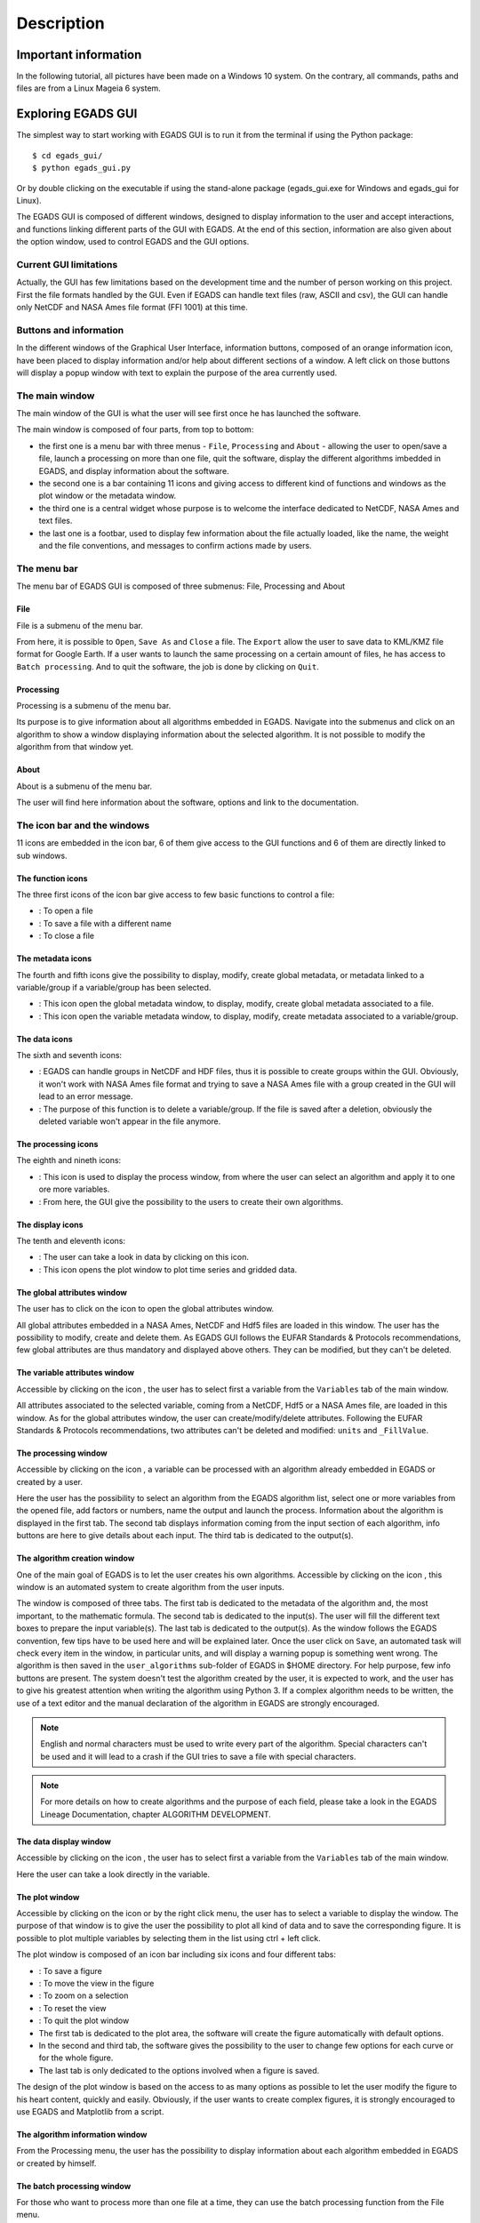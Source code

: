 ===========
Description
===========

*********************
Important information
*********************

In the following tutorial, all pictures have been made on a Windows 10 system. On the contrary, all commands, paths and files are from a Linux Mageia 6 system.


*******************
Exploring EGADS GUI
*******************

The simplest way to start working with EGADS GUI is to run it from the terminal if using the Python package::

    $ cd egads_gui/
    $ python egads_gui.py

Or by double clicking on the executable if using the stand-alone package (egads_gui.exe for Windows and egads_gui for Linux).

The EGADS GUI is composed of different windows, designed to display information to the user and accept interactions, and functions linking different parts of the GUI with EGADS. At the end of this section, information are also given about the option window, used to control EGADS and the GUI options.


-----------------------
Current GUI limitations
-----------------------

Actually, the GUI has few limitations based on the development time and the number of person working on this project. First the file formats handled by the GUI. Even if EGADS can handle text files (raw, ASCII and csv), the GUI can handle only NetCDF and NASA Ames file format (FFI 1001) at this time. 


-----------------------
Buttons and information
-----------------------

In the different windows of the Graphical User Interface, information buttons, composed of an orange information icon, have been placed to display information and/or help about different sections of a window. A left click on those buttons will display a popup window with text to explain the purpose of the area currently used.


---------------
The main window
---------------

The main window of the GUI is what the user will see first once he has launched the software.

.. image:: images/egads_gui_screencaptures/EGADS_GUI_000.png
   :width: 936px
   :height: 589px
   :scale: 45 %
   :align: center

The main window is composed of four parts, from top to bottom:

* the first one is a menu bar with three menus - ``File``, ``Processing`` and ``About`` - allowing the user to open/save a file, launch a processing on more than one file, quit the software, display the different algorithms imbedded in EGADS, and display information about the software.
* the second one is a bar containing 11 icons and giving access to different kind of functions and windows as the plot window or the metadata window.
* the third one is a central widget whose purpose is to welcome the interface dedicated to NetCDF, NASA Ames and text files.
* the last one is a footbar, used to display few information about the file actually loaded, like the name, the weight and the file conventions, and messages to confirm actions made by users.


------------
The menu bar
------------

The menu bar of EGADS GUI is composed of three submenus: File, Processing and About

^^^^
File
^^^^

File is a submenu of the menu bar.

.. image:: images/egads_gui_screencaptures/EGADS_GUI_002.png
   :width: 936px
   :height: 589px
   :scale: 45 %
   :align: center

From here, it is possible to ``Open``, ``Save As`` and ``Close`` a file. The ``Export`` allow the user to save data to KML/KMZ file format for Google Earth. If a user wants to launch the same processing on a certain amount of files, he has access to ``Batch processing``. And to quit the software, the job is done by clicking on ``Quit``.


^^^^^^^^^^^
Processing
^^^^^^^^^^^

Processing is a submenu of the menu bar.

.. image:: images/egads_gui_screencaptures/EGADS_GUI_003.png
   :width: 936px
   :height: 589px
   :scale: 45 %
   :align: center

Its purpose is to give information about all algorithms embedded in EGADS. Navigate into the submenus and click on an algorithm to show a window displaying information about the selected algorithm. It is not possible to modify the algorithm from that window yet.


^^^^^
About
^^^^^

About is a submenu of the menu bar.

.. image:: images/egads_gui_screencaptures/EGADS_GUI_004.png
   :width: 936px
   :height: 589px
   :scale: 45 %
   :align: center

The user will find here information about the software, options and link to the documentation.


----------------------------
The icon bar and the windows
----------------------------

11 icons are embedded in the icon bar, 6 of them give access to the GUI functions and 6 of them are directly linked to sub windows.


^^^^^^^^^^^^^^^^^^
The function icons
^^^^^^^^^^^^^^^^^^

The three first icons of the icon bar give access to few basic functions to control a file:

* |open| : To open a file
* |save_as| : To save a file with a different name
* |close| : To close a file

.. |open| image:: images/icons/open_popup_icon.png
   :width: 130px
   :height: 130px
   :scale: 12 %
   :align: top

.. |save_as| image:: images/icons/save_as_icon.png
   :width: 130px
   :height: 130px
   :scale: 12 %
   :align: top

.. |close| image:: images/icons/off_icon.png
   :width: 130px
   :height: 130px
   :scale: 12 %
   :align: top


^^^^^^^^^^^^^^^^^^
The metadata icons
^^^^^^^^^^^^^^^^^^

The fourth and fifth icons give the possibility to display, modify, create global metadata, or metadata linked to a variable/group if a variable/group has been selected.

* |global_metadata| : This icon open the global metadata window, to display, modify, create global metadata associated to a file.
* |variable_metadata| : This icon open the variable metadata window, to display, modify, create metadata associated to a variable/group.

.. |global_metadata| image:: images/icons/glo_metadata_icon.png
   :width: 130px
   :height: 130px
   :scale: 12 %
   :align: top

.. |variable_metadata| image:: images/icons/var_metadata_icon.png
   :width: 130px
   :height: 130px
   :scale: 12 %
   :align: top


^^^^^^^^^^^^^^
The data icons
^^^^^^^^^^^^^^

The sixth and seventh icons:

* |create_group| :   EGADS can handle groups in NetCDF and HDF files, thus it is possible to create groups within the GUI. Obviously, it won't work with NASA Ames file format and trying to save a NASA Ames file with a group created in the GUI will lead to an error message.

* |delete| :    The purpose of this function is to delete a variable/group. If the file is saved after a deletion, obviously the deleted variable won't appear in the file anymore.

.. |create_group| image:: images/icons/create_group_icon.png
   :width: 130px
   :height: 130px
   :scale: 12 %
   :align: top

.. |delete| image:: images/icons/del_icon.png
   :width: 130px
   :height: 130px
   :scale: 12 %
   :align: top


^^^^^^^^^^^^^^^^^^^^
The processing icons
^^^^^^^^^^^^^^^^^^^^

The eighth and nineth icons:

* |algo_processing| : This icon is used to display the process window, from where the user can select an algorithm and apply it to one ore more variables.
* |algo_creation| : From here, the GUI give the possibility to the users to create their own algorithms.

.. |algo_processing| image:: images/icons/new_algo_icon.png
   :width: 130px
   :height: 130px
   :scale: 12 %
   :align: top

.. |algo_creation| image:: images/icons/create_algo_icon.png
   :width: 130px
   :height: 130px
   :scale: 12 %
   :align: top


^^^^^^^^^^^^^^^^^
The display icons
^^^^^^^^^^^^^^^^^

The tenth and eleventh icons:

* |display| : The user can take a look in data by clicking on this icon.
* |plot| : This icon opens the plot window to plot time series and gridded data.

.. |display| image:: images/icons/data_icon.png
   :width: 130px
   :height: 130px
   :scale: 12 %
   :align: top

.. |plot| image:: images/icons/plot_icon.png
   :width: 130px
   :height: 130px
   :scale: 12 %
   :align: top


^^^^^^^^^^^^^^^^^^^^^^^^^^^^
The global attributes window
^^^^^^^^^^^^^^^^^^^^^^^^^^^^

The user has to click on the icon |global_metadata| to open the global attributes window.

.. image:: images/egads_gui_screencaptures/EGADS_GUI_009.png
   :width: 673px
   :height: 579px
   :scale: 45 %
   :align: center

All global attributes embedded in a NASA Ames, NetCDF and Hdf5 files are loaded in this window. The user has the possibility to modify, create and delete them. As EGADS GUI follows the EUFAR Standards & Protocols recommendations, few global attributes are thus mandatory and displayed above others. They can be modified, but they can't be deleted.


^^^^^^^^^^^^^^^^^^^^^^^^^^^^^^
The variable attributes window
^^^^^^^^^^^^^^^^^^^^^^^^^^^^^^

Accessible by clicking on the icon |variable_metadata|, the user has to select first a variable from the ``Variables`` tab of the main window.

.. image:: images/egads_gui_screencaptures/EGADS_GUI_010.png
   :width: 673px
   :height: 579px
   :scale: 45 %
   :align: center

All attributes associated to the selected variable, coming from a NetCDF, Hdf5 or a NASA Ames file, are loaded in this window. As for the global attributes window, the user can create/modify/delete attributes. Following the EUFAR Standards & Protocols recommendations, two attributes can't be deleted and modified: ``units`` and ``_FillValue``.

^^^^^^^^^^^^^^^^^^^^^
The processing window
^^^^^^^^^^^^^^^^^^^^^

Accessible by clicking on the icon |algo_processing|, a variable can be processed with an algorithm already embedded in EGADS or created by a user.

.. image:: images/egads_gui_screencaptures/EGADS_GUI_012.png
   :width: 702px
   :height: 604px
   :scale: 45 %
   :align: center

Here the user has the possibility to select an algorithm from the EGADS algorithm list, select one or more variables from the opened file, add factors or numbers, name the output and launch the process. Information about the algorithm is displayed in the first tab. The second tab displays information coming from the input section of each algorithm, info buttons are here to give details about each input. The third tab is dedicated to the output(s).


^^^^^^^^^^^^^^^^^^^^^^^^^^^^^
The algorithm creation window
^^^^^^^^^^^^^^^^^^^^^^^^^^^^^

One of the main goal of EGADS is to let the user creates his own algorithms. Accessible by clicking on the icon |algo_creation|, this window is an automated system to create algorithm from the user inputs.

.. image:: images/egads_gui_screencaptures/EGADS_GUI_017.png
   :width: 1002px
   :height: 739px
   :scale: 45 %
   :align: center

The window is composed of three tabs. The first tab is dedicated to the metadata of the algorithm and, the most important, to the mathematic formula. The second tab is dedicated to the input(s). The user will fill the different text boxes to prepare the input variable(s). The last tab is dedicated to the output(s). As the window follows the EGADS convention, few tips have to be used here and will be explained later. Once the user click on ``Save``, an automated task will check every item in the window, in particular units, and will display a warning popup is something went wrong. The algorithm is then saved in the ``user_algorithms`` sub-folder of EGADS in $HOME directory. For help purpose, few info buttons are present.
The system doesn't test the algorithm created by the user, it is expected to work, and the user has to give his greatest attention when writing the algorithm using Python 3. If a complex algorithm needs to be written, the use of a text editor and the manual declaration of the algorithm in EGADS are strongly encouraged.

.. NOTE ::
  English and normal characters must be used to write every part of the algorithm. Special characters can't be used and it will lead to a crash if the GUI tries to save a file with special characters.

.. NOTE ::
  For more details on how to create algorithms and the purpose of each field, please take a look in the EGADS Lineage Documentation, chapter ALGORITHM DEVELOPMENT.


^^^^^^^^^^^^^^^^^^^^^^^
The data display window
^^^^^^^^^^^^^^^^^^^^^^^

Accessible by clicking on the icon |display|, the user has to select first a variable from the ``Variables`` tab of the main window.

.. image:: images/egads_gui_screencaptures/EGADS_GUI_011.png
   :width: 652px
   :height: 439px
   :scale: 45 %
   :align: center

Here the user can take a look directly in the variable.


^^^^^^^^^^^^^^^
The plot window
^^^^^^^^^^^^^^^

Accessible by clicking on the icon |plot| or by the right click menu, the user has to select a variable to display the window. The purpose of that window is to give the user the possibility to plot all kind of data and to save the corresponding figure. It is possible to plot multiple variables by selecting them in the list using ctrl + left click.

.. image:: images/egads_gui_screencaptures/EGADS_GUI_018.png
   :width: 1252px
   :height: 789px
   :scale: 45 %
   :align: center

The plot window is composed of an icon bar including six icons and four different tabs:

* |save_as| : To save a figure
* |move| : To move the view in the figure
* |zoom| : To zoom on a selection
* |origin| : To reset the view
* |quit| : To quit the plot window
* The first tab is dedicated to the plot area, the software will create the figure automatically with default options.
* In the second and third tab, the software gives the possibility to the user to change few options for each curve or for the whole figure.
* The last tab is only dedicated to the options involved when a figure is saved.

.. |move| image:: images/icons/pan_icon.png
   :width: 130px
   :height: 130px
   :scale: 12 %
   :align: top

.. |zoom| image:: images/icons/zoom_icon.png
   :width: 130px
   :height: 130px
   :scale: 12 %
   :align: top

.. |origin| image:: images/icons/origin_icon.png
   :width: 130px
   :height: 130px
   :scale: 12 %
   :align: top

.. |quit| image:: images/icons/exit_icon.png
   :width: 130px
   :height: 130px
   :scale: 12 %
   :align: top

The design of the plot window is based on the access to as many options as possible to let the user modify the figure to his heart content, quickly and easily. Obviously, if the user wants to create complex figures, it is strongly encouraged to use EGADS and Matplotlib from a script.


^^^^^^^^^^^^^^^^^^^^^^^^^^^^^^^^
The algorithm information window
^^^^^^^^^^^^^^^^^^^^^^^^^^^^^^^^

From the Processing menu, the user has the possibility to display information about each algorithm embedded in EGADS or created by himself.

.. image:: images/egads_gui_screencaptures/EGADS_GUI_algorithm_display_1.png
   :width: 702px
   :height: 604px
   :scale: 45 %
   :align: center


^^^^^^^^^^^^^^^^^^^^^^^^^^^
The batch processing window
^^^^^^^^^^^^^^^^^^^^^^^^^^^

For those who want to process more than one file at a time, they can use the batch processing function from the File menu.

.. image:: images/egads_gui_screencaptures/EGADS_GUI_batch_processing_exemple.png
   :width: 836px
   :height: 643px
   :scale: 45 %
   :align: center


^^^^^^^^^^^^^^^^^^^^^^^^^^^
The export window
^^^^^^^^^^^^^^^^^^^^^^^^^^^

For those who want to export their data into another external format, they can use the export function from the File menu. At this time, only KML/KMZ file format for Google Earth (data along a path, generally time series) is available. The export possibilities will expand in the future.

.. image:: images/egads_gui_screencaptures/EGADS_GUI_export_window_8.png
   :width: 772px
   :height: 479px
   :scale: 45 %
   :align: center


----------------------------------------------
The central widget, example with a NetCDF file
----------------------------------------------

Once a NetCDF or NASA Ames file has been opened in the GUI, a new interface object is displayed. It's a Tab Widget composed of three tabs.


^^^^^^^^^^^^^^^^^^^^^^^^^
The global attributes tab
^^^^^^^^^^^^^^^^^^^^^^^^^

The purpose of the first tab is to display the main global attributes of a NetCDF, Hdf5 or NASA Ames file. The tab is following the EUFAR Standards & Protocols NetCDF convention and few attributes are automatically displayed. Important information about the dataset is usually recorded in the global attributes.

.. image:: images/egads_gui_screencaptures/EGADS_GUI_005.png
   :width: 936px
   :height: 589px
   :scale: 45 %
   :align: center

The edit icon |edit icon| for each field gives the user the possibility to modify each global attribute from the tab view. Once an attribute has been modified, the file has to be saved to keep the new attribute.

.. NOTE::
  Once the user has clicked on the |edit icon|, and before confirming its modification by clicking on the |save as icon|, it is possible to cancel the modification by doing a right click on the same button. It will close the edit mode and replace the new text by the old one.


^^^^^^^^^^^^^^^^^
The variables tab
^^^^^^^^^^^^^^^^^

The second tab is dedicated to variables and there attributes.

.. image:: images/egads_gui_screencaptures/EGADS_GUI_006.png
   :width: 936px
   :height: 589px
   :scale: 45 %
   :align: center

A list of all variables included in the NetCDF/Hdf5/NASA Ames file is displayed in the left side, ordered alphabetically. If a user clicks on a variable, attributes will be displayed on the right side of the tab. As for the global attributes tab, an edit icon |edit icon| is here to let the user modify directly the variable attributes from the tab. Right clicks are also registered to cancel a modification in edit mode. Few of them are not intended to be modify, like the units or the non value, consequently a grey colour is superimposed on them to inform the user.

.. |edit icon| image:: images/icons/edit_icon.png
   :width: 130px
   :height: 130px
   :scale: 12 %
   :align: top

.. |save as icon| image:: images/icons/save_as_icon.png
   :width: 130px
   :height: 130px
   :scale: 12 %
   :align: top


-----------
The footbar
-----------

The purpose of the footbar is to display information about the file actually loaded, like the name, the size and the conventions, and messages to confirm the actions of the user, like the modification of metadata or the creation of variables. 


---------------------
EGADS and GUI options
---------------------

The options of EGADS and its GUI are controled through the option window, in the About menu.

.. image:: images/egads_gui_screencaptures/EGADS_GUI_option_window.png
   :width: 702px
   :height: 389px
   :scale: 45 %
   :align: center

In the Log options section, the user will find options to control the logging system: the log level and the path where to save the log file. In the EGADS options section, the user can control options usually set in EGADS. Please refer to the documentation of EGADS for more details about those options.